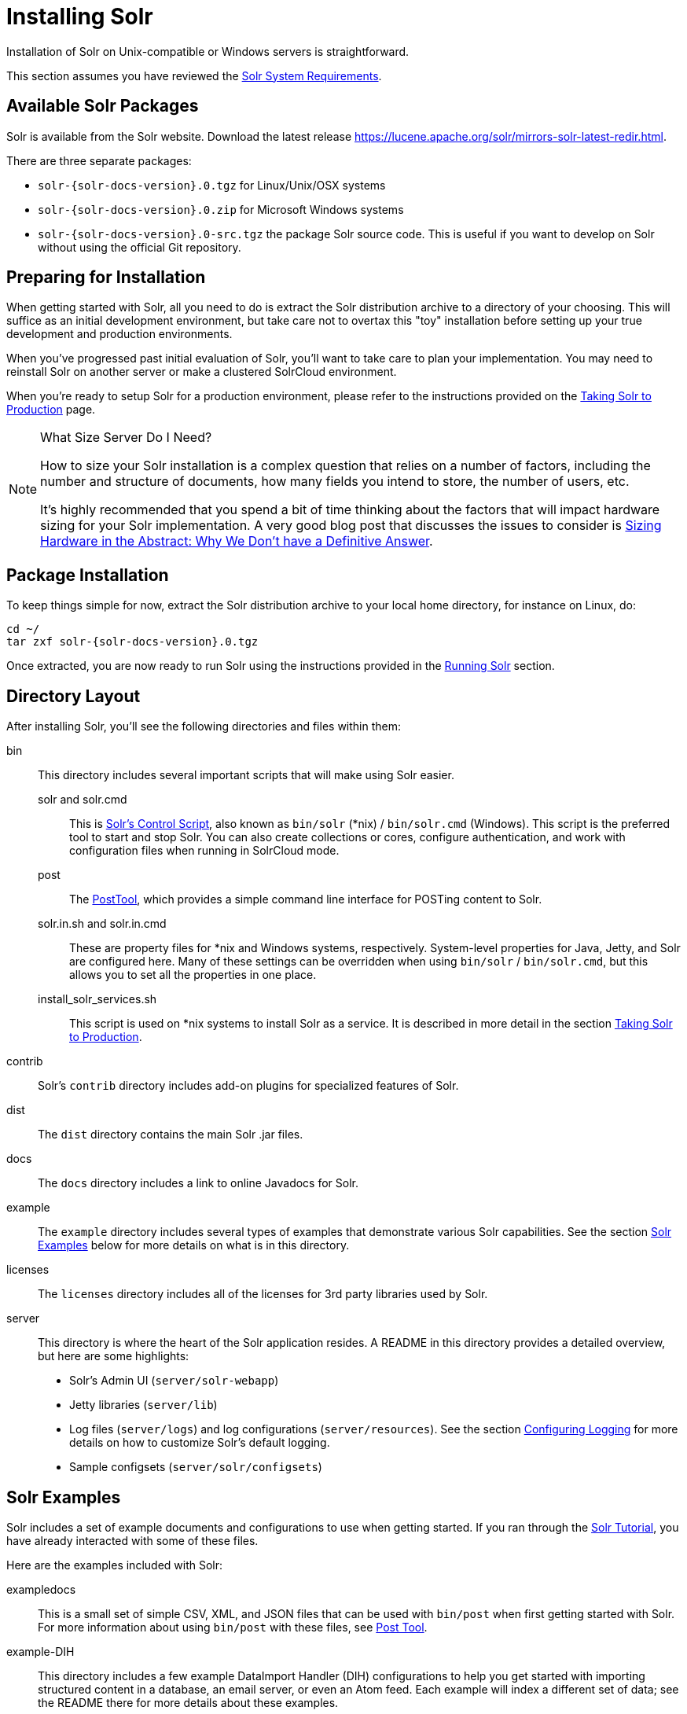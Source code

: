 = Installing Solr
:page-shortname: installing-solr
:page-permalink: installing-solr.html
:page-toclevels: 1
// Licensed to the Apache Software Foundation (ASF) under one
// or more contributor license agreements.  See the NOTICE file
// distributed with this work for additional information
// regarding copyright ownership.  The ASF licenses this file
// to you under the Apache License, Version 2.0 (the
// "License"); you may not use this file except in compliance
// with the License.  You may obtain a copy of the License at
//
//   http://www.apache.org/licenses/LICENSE-2.0
//
// Unless required by applicable law or agreed to in writing,
// software distributed under the License is distributed on an
// "AS IS" BASIS, WITHOUT WARRANTIES OR CONDITIONS OF ANY
// KIND, either express or implied.  See the License for the
// specific language governing permissions and limitations
// under the License.

Installation of Solr on Unix-compatible or Windows servers is straightforward.

This section assumes you have reviewed the <<solr-system-requirements.adoc#solr-system-requirements,Solr System Requirements>>.

== Available Solr Packages

Solr is available from the Solr website. Download the latest release https://lucene.apache.org/solr/mirrors-solr-latest-redir.html.

There are three separate packages:

* `solr-{solr-docs-version}.0.tgz` for Linux/Unix/OSX systems
* `solr-{solr-docs-version}.0.zip` for Microsoft Windows systems
* `solr-{solr-docs-version}.0-src.tgz` the package Solr source code. This is useful if you want to develop on Solr without using the official Git repository.

== Preparing for Installation

When getting started with Solr, all you need to do is extract the Solr distribution archive to a directory of your choosing. This will suffice as an initial development environment, but take care not to overtax this "toy" installation before setting up your true development and production environments.

When you've progressed past initial evaluation of Solr, you'll want to take care to plan your implementation. You may need to reinstall Solr on another server or make a clustered SolrCloud environment.

When you're ready to setup Solr for a production environment, please refer to the instructions provided on the <<taking-solr-to-production.adoc#taking-solr-to-production,Taking Solr to Production>> page.

.What Size Server Do I Need?
[NOTE]
====
How to size your Solr installation is a complex question that relies on a number of factors, including the number and structure of documents, how many fields you intend to store, the number of users, etc.

It's highly recommended that you spend a bit of time thinking about the factors that will impact hardware sizing for your Solr implementation. A very good blog post that discusses the issues to consider is https://lucidworks.com/2012/07/23/sizing-hardware-in-the-abstract-why-we-dont-have-a-definitive-answer/[Sizing Hardware in the Abstract: Why We Don't have a Definitive Answer].

====

== Package Installation

To keep things simple for now, extract the Solr distribution archive to your local home directory, for instance on Linux, do:

[source,bash,subs="attributes"]
----
cd ~/
tar zxf solr-{solr-docs-version}.0.tgz
----

Once extracted, you are now ready to run Solr using the instructions provided in the <<running-solr.adoc#running-solr,Running Solr>> section.

== Directory Layout

After installing Solr, you'll see the following directories and files within them:

bin::
This directory includes several important scripts that will make using Solr easier.

solr and solr.cmd::: This is <<solr-control-script-reference.adoc#solr-control-script-reference,Solr's Control Script>>, also known as `bin/solr` (*nix) / `bin/solr.cmd` (Windows). This script is the preferred tool to start and stop Solr. You can also create collections or cores, configure authentication, and work with configuration files when running in SolrCloud mode.

post::: The <<post-tool.adoc#post-tool,PostTool>>, which provides a simple command line interface for POSTing content to Solr.

solr.in.sh and solr.in.cmd:::
These are property files for *nix and Windows systems, respectively. System-level properties for Java, Jetty, and Solr are configured here. Many of these settings can be overridden when using `bin/solr` / `bin/solr.cmd`, but this allows you to set all the properties in one place.

install_solr_services.sh:::
This script is used on *nix systems to install Solr as a service. It is described in more detail in the section <<taking-solr-to-production.adoc#taking-solr-to-production,Taking Solr to Production>>.

contrib::
Solr's `contrib` directory includes add-on plugins for specialized features of Solr.

dist::
The `dist` directory contains the main Solr .jar files.

docs::
The `docs` directory includes a link to online Javadocs for Solr.

example::
The `example` directory includes several types of examples that demonstrate various Solr capabilities. See the section <<Solr Examples>> below for more details on what is in this directory.

licenses::
The `licenses` directory includes all of the licenses for 3rd party libraries used by Solr.

server::
This directory is where the heart of the Solr application resides. A README in this directory provides a detailed overview, but here are some highlights:
* Solr's Admin UI (`server/solr-webapp`)
* Jetty libraries (`server/lib`)
* Log files (`server/logs`) and log configurations (`server/resources`). See the section <<configuring-logging.adoc#configuring-logging,Configuring Logging>> for more details on how to customize Solr's default logging.
* Sample configsets (`server/solr/configsets`)

== Solr Examples

Solr includes a set of example documents and configurations to use when getting started. If you ran through the <<solr-tutorial.adoc#solr-tutorial,Solr Tutorial>>, you have already interacted with some of these files.

Here are the examples included with Solr:

exampledocs::
This is a small set of simple CSV, XML, and JSON files that can be used with `bin/post` when first getting started with Solr. For more information about using `bin/post` with these files, see <<post-tool.adoc#post-tool,Post Tool>>.

example-DIH::
This directory includes a few example DataImport Handler (DIH) configurations to help you get started with importing structured content in a database, an email server, or even an Atom feed. Each example will index a different set of data; see the README there for more details about these examples.

files::
The `files` directory provides a basic search UI for documents such as Word or PDF that you may have stored locally. See the README there for details on how to use this example.

films::
The `films` directory includes a robust set of data about movies in three formats: CSV, XML, and JSON. See the README there for details on how to use this dataset.
